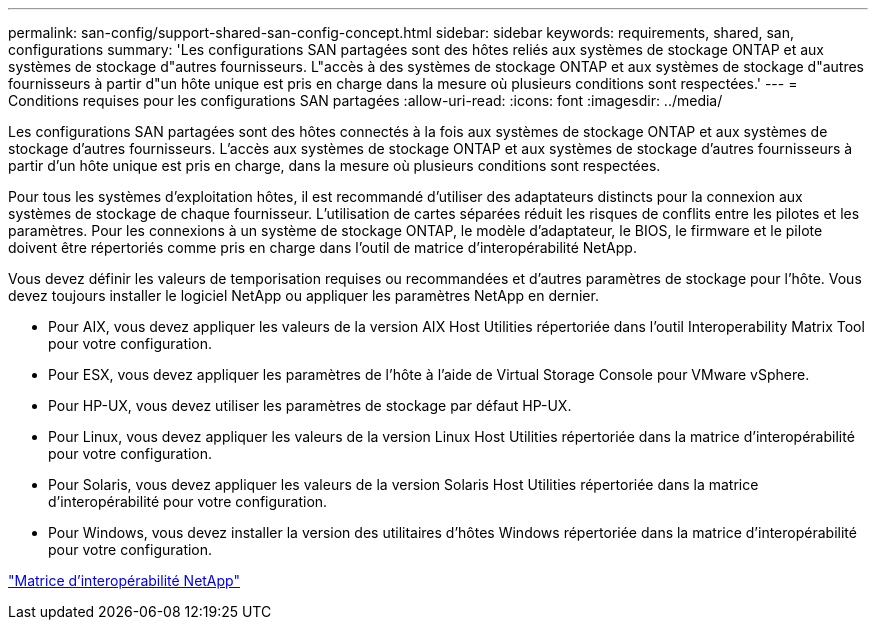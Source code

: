 ---
permalink: san-config/support-shared-san-config-concept.html 
sidebar: sidebar 
keywords: requirements, shared, san, configurations 
summary: 'Les configurations SAN partagées sont des hôtes reliés aux systèmes de stockage ONTAP et aux systèmes de stockage d"autres fournisseurs. L"accès à des systèmes de stockage ONTAP et aux systèmes de stockage d"autres fournisseurs à partir d"un hôte unique est pris en charge dans la mesure où plusieurs conditions sont respectées.' 
---
= Conditions requises pour les configurations SAN partagées
:allow-uri-read: 
:icons: font
:imagesdir: ../media/


[role="lead"]
Les configurations SAN partagées sont des hôtes connectés à la fois aux systèmes de stockage ONTAP et aux systèmes de stockage d'autres fournisseurs. L'accès aux systèmes de stockage ONTAP et aux systèmes de stockage d'autres fournisseurs à partir d'un hôte unique est pris en charge, dans la mesure où plusieurs conditions sont respectées.

Pour tous les systèmes d'exploitation hôtes, il est recommandé d'utiliser des adaptateurs distincts pour la connexion aux systèmes de stockage de chaque fournisseur. L'utilisation de cartes séparées réduit les risques de conflits entre les pilotes et les paramètres. Pour les connexions à un système de stockage ONTAP, le modèle d'adaptateur, le BIOS, le firmware et le pilote doivent être répertoriés comme pris en charge dans l'outil de matrice d'interopérabilité NetApp.

Vous devez définir les valeurs de temporisation requises ou recommandées et d'autres paramètres de stockage pour l'hôte. Vous devez toujours installer le logiciel NetApp ou appliquer les paramètres NetApp en dernier.

* Pour AIX, vous devez appliquer les valeurs de la version AIX Host Utilities répertoriée dans l'outil Interoperability Matrix Tool pour votre configuration.
* Pour ESX, vous devez appliquer les paramètres de l'hôte à l'aide de Virtual Storage Console pour VMware vSphere.
* Pour HP-UX, vous devez utiliser les paramètres de stockage par défaut HP-UX.
* Pour Linux, vous devez appliquer les valeurs de la version Linux Host Utilities répertoriée dans la matrice d'interopérabilité pour votre configuration.
* Pour Solaris, vous devez appliquer les valeurs de la version Solaris Host Utilities répertoriée dans la matrice d'interopérabilité pour votre configuration.
* Pour Windows, vous devez installer la version des utilitaires d'hôtes Windows répertoriée dans la matrice d'interopérabilité pour votre configuration.


https://mysupport.netapp.com/matrix["Matrice d'interopérabilité NetApp"^]
